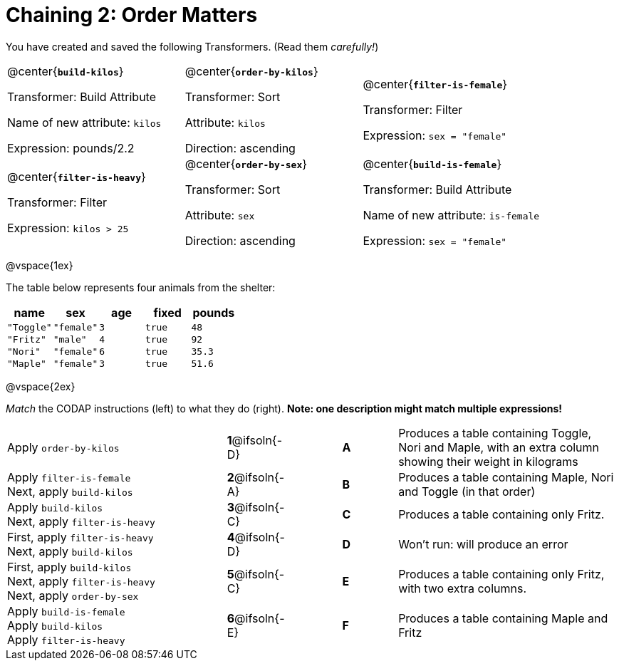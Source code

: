 = Chaining 2: Order Matters

++++
<style>
.transformers p {min-height: 1rem !important; }
.center { padding: 0; }
table tr td { padding: 0; }
</style>
++++

You have created and saved the following Transformers. (Read them _carefully!_)

[cols="5,5,5"]
|===
|@center{*`build-kilos`*}

Transformer: Build Attribute

Name of new attribute: `kilos`

Expression: pounds/2.2

|@center{*`order-by-kilos`*}

Transformer: Sort

Attribute: `kilos`

Direction: ascending

|@center{*`filter-is-female`*}

Transformer: Filter

Expression: `sex = "female"`

|@center{*`filter-is-heavy`*}

Transformer: Filter

Expression: `kilos > 25`

|@center{*`order-by-sex`*}

Transformer: Sort

Attribute: `sex`

Direction: ascending

|@center{*`build-is-female`*}

Transformer: Build Attribute

Name of new attribute: `is-female`

Expression: `sex = "female"`

|===

@vspace{1ex}

The table below represents four animals from the shelter:

[cols='5',options="header"]
|===
| name        | sex       | age   | fixed   | pounds
| `"Toggle"`  | `"female"`| `3`   | `true`  | `48`
| `"Fritz"`   | `"male"`  | `4`   | `true`  | `92`
| `"Nori"`    | `"female"`| `6`   | `true`  | `35.3`
| `"Maple"`   | `"female"`| `3`   | `true`  | `51.6`

|===

@vspace{2ex}

_Match_ the CODAP instructions (left) to what they do (right). *Note: one description might match multiple expressions!*

[.FillVerticalSpace, cols=".^4a, ^.^1a, 1, ^.^1a, .^4a",stripes="none",grid="none",frame="none"]
|===

| Apply `order-by-kilos`
|*1*@ifsoln{-D} ||*A*
| Produces a table containing Toggle, Nori and Maple, with an extra column showing their weight in kilograms

| Apply `filter-is-female` +
Next, apply `build-kilos`
|*2*@ifsoln{-A} ||*B*
| Produces a table containing Maple, Nori and Toggle (in that order)
| Apply `build-kilos` +
Next, apply `filter-is-heavy`
|*3*@ifsoln{-C} ||*C*
| Produces a table containing only Fritz.
| First, apply `filter-is-heavy` +
Next, apply `build-kilos`
|*4*@ifsoln{-D}||*D*
| Won’t run: will produce an error

| First, apply `build-kilos` +
Next, apply `filter-is-heavy` +
Next, apply `order-by-sex`
|*5*@ifsoln{-C} ||*E*
| Produces a table containing only Fritz, with two extra columns.

| Apply `build-is-female` +
Apply `build-kilos` +
Apply `filter-is-heavy`
|*6*@ifsoln{-E} ||*F*
| Produces a table containing Maple and Fritz
|===
